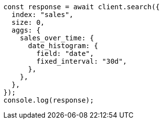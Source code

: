 // This file is autogenerated, DO NOT EDIT
// Use `node scripts/generate-docs-examples.js` to generate the docs examples

[source, js]
----
const response = await client.search({
  index: "sales",
  size: 0,
  aggs: {
    sales_over_time: {
      date_histogram: {
        field: "date",
        fixed_interval: "30d",
      },
    },
  },
});
console.log(response);
----
